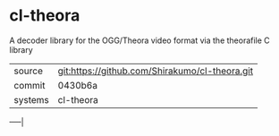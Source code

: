 * cl-theora

A decoder library for the OGG/Theora video format via the theorafile C
library

|---------+------------------------------------------------|
| source  | git:https://github.com/Shirakumo/cl-theora.git |
| commit  | 0430b6a                                        |
| systems | cl-theora                                      |
|---------+------------------------------------------------|
-----|
